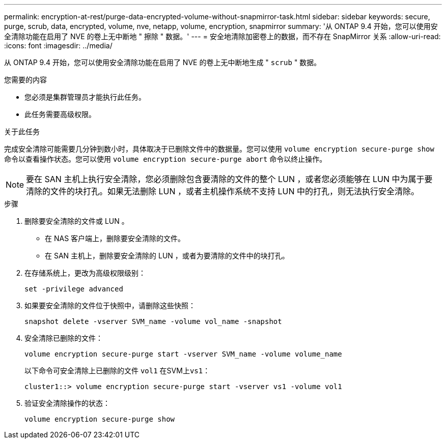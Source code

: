 ---
permalink: encryption-at-rest/purge-data-encrypted-volume-without-snapmirror-task.html 
sidebar: sidebar 
keywords: secure, purge, scrub, data, encrypted, volume, nve, netapp, volume, encryption, snapmirror 
summary: '从 ONTAP 9.4 开始，您可以使用安全清除功能在启用了 NVE 的卷上无中断地 " 擦除 " 数据。' 
---
= 安全地清除加密卷上的数据，而不存在 SnapMirror 关系
:allow-uri-read: 
:icons: font
:imagesdir: ../media/


[role="lead"]
从 ONTAP 9.4 开始，您可以使用安全清除功能在启用了 NVE 的卷上无中断地生成 " `scrub` " 数据。

.您需要的内容
* 您必须是集群管理员才能执行此任务。
* 此任务需要高级权限。


.关于此任务
完成安全清除可能需要几分钟到数小时，具体取决于已删除文件中的数据量。您可以使用 `volume encryption secure-purge show` 命令以查看操作状态。您可以使用 `volume encryption secure-purge abort` 命令以终止操作。

[NOTE]
====
要在 SAN 主机上执行安全清除，您必须删除包含要清除的文件的整个 LUN ，或者您必须能够在 LUN 中为属于要清除的文件的块打孔。如果无法删除 LUN ，或者主机操作系统不支持 LUN 中的打孔，则无法执行安全清除。

====
.步骤
. 删除要安全清除的文件或 LUN 。
+
** 在 NAS 客户端上，删除要安全清除的文件。
** 在 SAN 主机上，删除要安全清除的 LUN ，或者为要清除的文件中的块打孔。


. 在存储系统上，更改为高级权限级别：
+
`set -privilege advanced`

. 如果要安全清除的文件位于快照中，请删除这些快照：
+
`snapshot delete -vserver SVM_name -volume vol_name -snapshot`

. 安全清除已删除的文件：
+
`volume encryption secure-purge start -vserver SVM_name -volume volume_name`

+
以下命令可安全清除上已删除的文件 `vol1` 在SVM上``vs1``：

+
[listing]
----
cluster1::> volume encryption secure-purge start -vserver vs1 -volume vol1
----
. 验证安全清除操作的状态：
+
`volume encryption secure-purge show`


